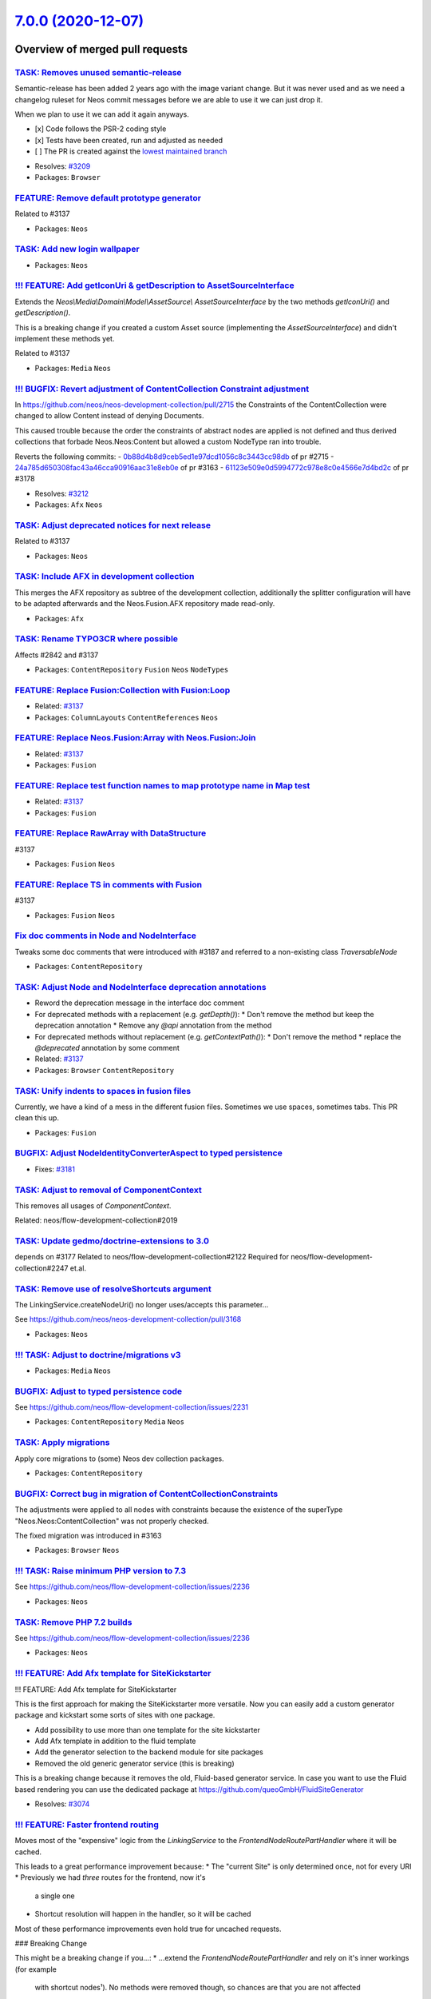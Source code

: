 `7.0.0 (2020-12-07) <https://github.com/neos/neos-development-collection/releases/tag/7.0.0>`_
==============================================================================================

Overview of merged pull requests
~~~~~~~~~~~~~~~~~~~~~~~~~~~~~~~~

`TASK: Removes unused semantic-release <https://github.com/neos/neos-development-collection/pull/3208>`_
--------------------------------------------------------------------------------------------------------

Semantic-release has been added 2 years ago with the image variant change. But it was never used and as we need a changelog ruleset for Neos commit messages before we are able to use it we can just drop it.

When we plan to use it we can add it again anyways.

- [x] Code follows the PSR-2 coding style
- [x] Tests have been created, run and adjusted as needed
- [ ] The PR is created against the `lowest maintained branch <https://www.neos.io/features/release-roadmap.html>`_

* Resolves: `#3209 <https://github.com/neos/neos-development-collection/issues/3209>`_
* Packages: ``Browser``

`FEATURE: Remove default prototype generator <https://github.com/neos/neos-development-collection/pull/3210>`_
--------------------------------------------------------------------------------------------------------------

Related to #3137

* Packages: ``Neos``

`TASK: Add new login wallpaper <https://github.com/neos/neos-development-collection/pull/3214>`_
------------------------------------------------------------------------------------------------

* Packages: ``Neos``

`!!! FEATURE: Add getIconUri & getDescription to AssetSourceInterface <https://github.com/neos/neos-development-collection/pull/3211>`_
---------------------------------------------------------------------------------------------------------------------------------------

Extends the `Neos\\Media\\Domain\\Model\\AssetSource\\ AssetSourceInterface` by the two methods `getIconUri()` and `getDescription()`.

This is a breaking change if you created a custom Asset source (implementing the `AssetSourceInterface`) and didn't implement these methods yet.

Related to #3137

* Packages: ``Media`` ``Neos``

`!!! BUGFIX: Revert adjustment of ContentCollection Constraint adjustment <https://github.com/neos/neos-development-collection/pull/3213>`_
-------------------------------------------------------------------------------------------------------------------------------------------

In https://github.com/neos/neos-development-collection/pull/2715 the Constraints of the ContentCollection were changed to allow Content instead of denying Documents.

This caused trouble because the order the constraints of abstract nodes are applied is not defined
and thus derived collections that forbade Neos.Neos:Content but allowed a custom NodeType
ran into trouble.

Reverts the following commits:
- `0b88d4b8d9ceb5ed1e97dcd1056c8c3443cc98db <https://github.com/neos/neos-development-collection/commit/0b88d4b8d9ceb5ed1e97dcd1056c8c3443cc98db>`_ of pr #2715
- `24a785d650308fac43a46cca90916aac31e8eb0e <https://github.com/neos/neos-development-collection/commit/24a785d650308fac43a46cca90916aac31e8eb0e>`_ of pr #3163
- `61123e509e0d5994772c978e8c0e4566e7d4bd2c <https://github.com/neos/neos-development-collection/commit/61123e509e0d5994772c978e8c0e4566e7d4bd2c>`_ of pr #3178

* Resolves: `#3212 <https://github.com/neos/neos-development-collection/issues/3212>`_
* Packages: ``Afx`` ``Neos``

`TASK: Adjust deprecated notices for next release <https://github.com/neos/neos-development-collection/pull/3207>`_
-------------------------------------------------------------------------------------------------------------------

Related to #3137

* Packages: ``Neos``

`TASK: Include AFX in development collection <https://github.com/neos/neos-development-collection/pull/3205>`_
--------------------------------------------------------------------------------------------------------------

This merges the AFX repository as subtree of the development collection, additionally the splitter configuration will have to be adapted afterwards and the Neos.Fusion.AFX repository made read-only.

* Packages: ``Afx``

`TASK: Rename TYPO3CR where possible <https://github.com/neos/neos-development-collection/pull/3188>`_
------------------------------------------------------------------------------------------------------

Affects #2842 and #3137

* Packages: ``ContentRepository`` ``Fusion`` ``Neos`` ``NodeTypes``

`FEATURE: Replace Fusion:Collection with Fusion:Loop <https://github.com/neos/neos-development-collection/pull/3202>`_
----------------------------------------------------------------------------------------------------------------------

* Related: `#3137 <https://github.com/neos/neos-development-collection/issues/3137>`_
* Packages: ``ColumnLayouts`` ``ContentReferences`` ``Neos``

`FEATURE: Replace Neos.Fusion:Array with Neos.Fusion:Join <https://github.com/neos/neos-development-collection/pull/3198>`_
---------------------------------------------------------------------------------------------------------------------------

* Related: `#3137 <https://github.com/neos/neos-development-collection/issues/3137>`_
* Packages: ``Fusion``

`FEATURE: Replace test function names to map prototype name in Map test <https://github.com/neos/neos-development-collection/pull/3203>`_
-----------------------------------------------------------------------------------------------------------------------------------------

* Related: `#3137 <https://github.com/neos/neos-development-collection/issues/3137>`_
* Packages: ``Fusion``

`FEATURE: Replace RawArray with DataStructure <https://github.com/neos/neos-development-collection/pull/3200>`_
---------------------------------------------------------------------------------------------------------------

#3137

* Packages: ``Fusion`` ``Neos``

`FEATURE: Replace TS in comments with Fusion <https://github.com/neos/neos-development-collection/pull/3201>`_
--------------------------------------------------------------------------------------------------------------

#3137

* Packages: ``Fusion`` ``Neos``

`Fix doc comments in Node and NodeInterface <https://github.com/neos/neos-development-collection/pull/3195>`_
-------------------------------------------------------------------------------------------------------------

Tweaks some doc comments that were introduced with #3187 and referred to a non-existing class `TraversableNode`

* Packages: ``ContentRepository``

`TASK: Adjust Node and NodeInterface deprecation annotations <https://github.com/neos/neos-development-collection/pull/3187>`_
------------------------------------------------------------------------------------------------------------------------------

* Reword the deprecation message in the interface doc comment
* For deprecated methods with a replacement (e.g. `getDepth()`):
  * Don't remove the method but keep the deprecation annotation
  * Remove any `@api` annotation from the method
* For deprecated methods without replacement (e.g. `getContextPath()`):
  * Don't remove the method
  * replace the `@deprecated` annotation by some comment

* Related: `#3137 <https://github.com/neos/neos-development-collection/issues/3137>`_
* Packages: ``Browser`` ``ContentRepository``

`TASK: Unify indents to spaces in fusion files <https://github.com/neos/neos-development-collection/pull/3186>`_
----------------------------------------------------------------------------------------------------------------

Currently, we have a kind of a mess in the different fusion files. Sometimes we use spaces, sometimes tabs. This PR clean this up.

* Packages: ``Fusion``

`BUGFIX: Adjust NodeIdentityConverterAspect to typed persistence <https://github.com/neos/neos-development-collection/pull/3183>`_
----------------------------------------------------------------------------------------------------------------------------------

* Fixes: `#3181 <https://github.com/neos/neos-development-collection/issues/3181>`_

`TASK: Adjust to removal of ComponentContext <https://github.com/neos/neos-development-collection/pull/3175>`_
--------------------------------------------------------------------------------------------------------------

This removes all usages of `ComponentContext`.

Related: neos/flow-development-collection#2019

`TASK: Update gedmo/doctrine-extensions to 3.0 <https://github.com/neos/neos-development-collection/pull/3179>`_
----------------------------------------------------------------------------------------------------------------

depends on #3177
Related to neos/flow-development-collection#2122
Required for neos/flow-development-collection#2247 et.al.

`TASK: Remove use of resolveShortcuts argument <https://github.com/neos/neos-development-collection/pull/3182>`_
----------------------------------------------------------------------------------------------------------------

The LinkingService.createNodeUri() no longer uses/accepts this
parameter…

See https://github.com/neos/neos-development-collection/pull/3168

* Packages: ``Neos``

`!!! TASK: Adjust to doctrine/migrations v3 <https://github.com/neos/neos-development-collection/pull/3177>`_
-------------------------------------------------------------------------------------------------------------

* Packages: ``Media`` ``Neos``

`BUGFIX: Adjust to typed persistence code <https://github.com/neos/neos-development-collection/pull/3180>`_
-----------------------------------------------------------------------------------------------------------

See https://github.com/neos/flow-development-collection/issues/2231

* Packages: ``ContentRepository`` ``Media`` ``Neos``

`TASK: Apply migrations <https://github.com/neos/neos-development-collection/pull/3176>`_
-----------------------------------------------------------------------------------------

Apply core migrations to (some) Neos dev collection packages.

* Packages: ``ContentRepository``

`BUGFIX: Correct bug in migration of ContentCollectionConstraints <https://github.com/neos/neos-development-collection/pull/3178>`_
-----------------------------------------------------------------------------------------------------------------------------------

The adjustments were applied to all nodes with constraints because the existence of the superType "Neos.Neos:ContentCollection" was not properly checked.

The fixed migration was introduced in #3163

* Packages: ``Browser`` ``Neos``

`!!! TASK: Raise minimum PHP version to 7.3 <https://github.com/neos/neos-development-collection/pull/3172>`_
-------------------------------------------------------------------------------------------------------------

See https://github.com/neos/flow-development-collection/issues/2236

* Packages: ``Neos``

`TASK: Remove PHP 7.2 builds <https://github.com/neos/neos-development-collection/pull/3171>`_
----------------------------------------------------------------------------------------------

See https://github.com/neos/flow-development-collection/issues/2236

* Packages: ``Neos``

`!!! FEATURE: Add Afx template for SiteKickstarter <https://github.com/neos/neos-development-collection/pull/3089>`_
--------------------------------------------------------------------------------------------------------------------

!!! FEATURE: Add Afx template for SiteKickstarter

This is the first approach for making the SiteKickstarter more versatile. Now you can easily add a custom generator package and kickstart some sorts of sites with one package.

* Add possibility to use more than one template for the site kickstarter
* Add Afx template in addition to the fluid template
* Add the generator selection to the backend module for site packages
* Removed the old generic generator service (this is breaking)

This is a breaking change because it removes the old, Fluid-based generator service.
In case you want to use the Fluid based rendering you can use the dedicated package at https://github.com/queoGmbH/FluidSiteGenerator

* Resolves: `#3074 <https://github.com/neos/neos-development-collection/issues/3074>`_

`!!! FEATURE: Faster frontend routing <https://github.com/neos/neos-development-collection/pull/3168>`_
-------------------------------------------------------------------------------------------------------

Moves most of the "expensive" logic from the `LinkingService` to the
`FrontendNodeRoutePartHandler` where it will be cached.

This leads to a great performance improvement because:
* The "current Site" is only determined once, not for every URI
* Previously we had *three* routes for the frontend, now it's
  a single one
* Shortcut resolution will happen in the handler, so it will
  be cached

Most of these performance improvements even hold true for uncached requests.

### Breaking Change

This might be a breaking change if you...:
* ...extend the `FrontendNodeRoutePartHandler` and rely on it's inner workings (for example
  with shortcut nodes¹).
  No methods were removed though, so chances are that you are not affected
* ...created (functional) tests that cover the Neos routing behavior.
  The `FrontendNodeRoutePartHandler` expects the `requestUriHost` routing
  parameter to be set (usually done via HTTP Middleware). You can simulate that behavior via:
  `$httpRequest = $httpRequest->withAttribute(ServerRequestAttributes::ROUTING_PARAMETERS, RouteParameters::createEmpty()->withParameter('requestUriHost', 'some-host'));`
* ...rely on the *internal* behavior of the `resolveShortcuts` argument of the `LinkingService`
  This is quite unlikely since we don't use that route part handler for the
  backend, where shortcut nodes are never resolved anyways.

---
¹ The Node instance passed to `resolveValue()` will no longer be the *target node* of a shortcut
  but the actual shortcut node itself. It is resolved to the target node/URI via `resolveShortcutNode()`.
  This method is `protected` so that it can be called from any subclass if needed.

* Related: `#3020 <https://github.com/neos/neos-development-collection/issues/3020>`_
* Packages: ``Neos``

`!!! FEATURE: Respect language plurals also in XliffService <https://github.com/neos/neos-development-collection/pull/3166>`_
-----------------------------------------------------------------------------------------------------------------------------

The neos-ui can not use language plurals as the UI only uses the xliff.json endpoint and the XliffService that creates the JSON returns only the singular. This change adds the plurals when they are available.

**What I did**

The XliffService always returned the first value of a translation unit. So even when a label has a plural the XliffService only used the singular. So I changed that and we are respecting now plural and singular.

**How I did it**

Added a new method getTranslationUnitValue that iterates over the translation unit values and potentially scramble the singular and plural. When we have just a singular we just use the single value for the label. If we have singular and plural we use the whole array for the label key.

**How to verify it**
Clear the Xliff cache and http://domain.foo/neos/xliff.json?locale=en and check changesApplied from the neos ui for instance.

!`Screenshot 2020-11-09 at 13 25 12 <https://user-images.githubusercontent.com/1014126/98541066-2452b580-228f-11eb-95d9-9d283b35e174.png>`_


* Resolves: `#2786 <https://github.com/neos/neos-development-collection/issues/2786>`_
* Packages: ``Neos``

`TASK: Add migration to adjust constraints of \`Neos.Neos:ContentCollections\` <https://github.com/neos/neos-development-collection/pull/3163>`_
------------------------------------------------------------------------------------------------------------------------------------------------

In PR #2715 the constraints in the `Neos.Neos:ContentCollection` were altered from allow `*` and disallow `Neos.Neos:Document` to disallow `*` and allowing `Neos.Neos:Content`.

This change adds an automatic migration to alter NodeTypes that are derived from `Neos.Neos:ContentCollection` and constraints of childNodes that are of type `Neos.Neos:ContentCollection`.

The migration will replace constraints for `*` with constraints for `Neos.Neos:Content` while preserving order.

Limitations: This will not run on nodeTypes that indirectly inherit from `Neos.Neos:ContentCollection` and `childNodes`
that are of a derived ContentCollection nodeType. However i consider such cases exotic and hope this catches 99% of the cases.

* Resolves: `#3164 <https://github.com/neos/neos-development-collection/issues/3164>`_
* Packages: ``Neos``

`TASK: Apply core migrations for Neos.ContentRepository <https://github.com/neos/neos-development-collection/pull/3167>`_
-------------------------------------------------------------------------------------------------------------------------

The core migrations are not stored in the database anymore and therefore our travis tests are failing.

**What I did**
Applied core migrations for Neos.ContentRepository

* Packages: ``ContentRepository``

`FEATURE: Lazy loading images <https://github.com/neos/neos-development-collection/pull/3149>`_
-----------------------------------------------------------------------------------------------

This will solve issue #3084

* Packages: ``NodeTypes``

`FEATURE: Add StaticResource helper to Fusion defaults <https://github.com/neos/neos-development-collection/pull/3134>`_
------------------------------------------------------------------------------------------------------------------------

Add the StaticResource EEL Helper from https://github.com/neos/flow-development-collection/pull/2174 to the Fusion defaultContext.

StaticResource.uri (packageKey, pathAndFilename, localize)
- (string) packageKey
- (string) pathAndFilename
- (boolean, optional) localize = false

StaticResource.content (packageKey, pathAndFilename, localize)
- (string) packageKey
- (string) pathAndFilename
- (boolean, optional) localize = false

This makes this helper available in afx:

```
  <link rel="stylesheet" href={StaticResource.uri('Neos.Demo', 'Public/Styles/Main.css')} media="all" />

  <style>{StaticResource.content('Neos.Demo', 'Public/Styles/Main.css')}</style>
```

* Resolves: `#3133 <https://github.com/neos/neos-development-collection/issues/3133>`_
* Packages: ``Fusion``

`FEATURE: Introduce NodeTypePresetPostprocessor <https://github.com/neos/neos-development-collection/pull/3087>`_
-----------------------------------------------------------------------------------------------------------------

Introduce `NodeTypePresetPostprocessor` and extract `IconNameMappingPostprocessor` and `DefaultPropertyEditorPostprocessor` from `NodeTypeConfigurationEnrichmentAspect`.

This allows to configure nodeType presets via settings and apply them to nodeTypes via. Other than mixins this allows to ensure consistent configurations across differently named properties to ensure a consistent editor experience.

Note: This is mainly a core adaptation of the Sitegeist.Silhoettes package https://github.com/sitegeist/Sitegeist.Silhouettes.

The presets can be applied by definining the `options.preset` for childNodes or properties.

```
Neos:
  Neos:
    nodeTypes:

      presets:

        childNodes:
          vendor:
            defaultConstraints:
              constraints:
                'Neos.Neos:Content': true
                'Neos.NodeTypes.BaseMixins:TitleMixin': true

        properties:
          vendor:
            textBlock:
              type: string
              ui:
                inlineEditable
            type: string
            defaultValue: ''
            ui:
              inlineEditable: true
              inline:
                editorOptions:
                  placeholder: 'Vendor.Site:NodeTypes.Generic:text.placeholder'
                  autoparagraph: true
                  formatting:
                    strong: true
                    em: true
                    u: false
                    underline: false
```

Presets can then be applied to nodetypes via:

```
'Vendor.Package:NodeTypeName':
  childNodes:
    column1:
      options:
        preset: 'vendor.defaultConstraints'
    column2:
      options:
        preset: 'vendor.defaultConstraints'
  properties:
    description:
      options:
        preset: 'vendor.textBlock'
```

* Resolves: `#3090 <https://github.com/neos/neos-development-collection/issues/3090>`_

This also solves two thirds of #2867  (get rid of NodeTypeConfigurationEnrichmentAspect). The last part cannot be extracted that easily as it converts the magic value `i18n` to a key built from the NodeType it was defined on.

* Packages: ``Neos``

`!!!TASK: Adjust constraints of \`Neos.Neos:ContentCollection\` to allow \`Content\` instead of denying \`Document\` <https://github.com/neos/neos-development-collection/pull/2715>`_
--------------------------------------------------------------------------------------------------------------------------------------------------------------------------------------

A ContentCollection did allow all children but Documents in the past which is unexpected and makes it needlessly harder to create derived nodetypes with custom constraints.

This constraint is now adjusted to allow nodes of `Neos.Neos:Content` inside a `Neos.Neos:ContentCollection` as anyone would expect given the nodetype name.

Additionally the test fixtures are adjusted as in one test a `ContentCollection` was moved into another. Now the respective node has a type that inherits from Content and ContentCollection.

**How to update:**  If you created NodeTypes derived from `Neos.Neos:ContentCollection` and altered the constraints to forbid `*`  you have to adjust the constraints and now forbid `Neos.Neos:Content` instead of `*`:

```
'Vendor.Site:ContentCollection':
  superTypes:
    'Neos.Neos:ContentCollection': true
  constraints:
    nodeTypes:
      // remove constraints like:
      // '*': false
      // and add the following instead
      'Neos.Neos:Content': false
      // everything else stays the same
      'Vendor.Site:Content': true
```

* Resolves: `#3119 <https://github.com/neos/neos-development-collection/issues/3119>`_
* Packages: ``Neos``

`TASK: Remove unused legacy UI setting <https://github.com/neos/neos-development-collection/pull/3130>`_
--------------------------------------------------------------------------------------------------------

Part of #3137

* Packages: ``Neos``

`FEATURE: Allow users to log in without access to the content module <https://github.com/neos/neos-development-collection/pull/3123>`_
--------------------------------------------------------------------------------------------------------------------------------------

Before, it was not possible to log in to the Neos backend without having access to the content module, as the user was automatically redirected to the content module.

With this feature, an available module is determined when a user logs in and the user is redirected to that module.

# High level features

- Users no longer need to have access to the content module to be able to log in
- There is a setting `Neos.Neos.moduleConfiguration.preferredStartModules` available to define the preferred start modules. The first module of that list, which a user has access to is chosen for the start module. If none of the listed modules can be accessed, the first module of the list of accessible modules of a user is chosen:
- The backend modules and sub modules can now be sorted using the positional array sorter

```
Neos:
  Neos:
    moduleConfiguration:
      preferredStartModules: [ 'content', 'user/usersettings' ]
```

## Details

- A user who has no access to the content module is redirected to the first (preferred) accessible content module
- A user who has access to the content module is still redirected to the content module by default
- A user without access to the content module does not see the available sites menu
- When the `preferredStartModule` is not `content`, the content module is still selectable

# Update notes

- This removes `Neos.Neos.userInterface.routeAfterLogin`, it can be dropped from custom configuration

* Resolves: `#2351 <https://github.com/neos/neos-development-collection/issues/2351>`_
Depends on: https://github.com/neos/neos-ui/pull/2793

* Packages: ``Neos``

`TASK: Remove unused backend content container <https://github.com/neos/neos-development-collection/pull/3127>`_
----------------------------------------------------------------------------------------------------------------

The view helper and the "corresponding" template seems
not to be used anywhere in the core anymore

* Packages: ``BaseMixins`` ``Neos``

`BUGFIX: Require jQuery Version 3.5.1 <https://github.com/neos/neos-development-collection/pull/3126>`_
-------------------------------------------------------------------------------------------------------

After the https://github.com/neos/neos-development-collection/pull/3023 the image selector in the backend was broken.

* Packages: ``Browser``

`TASK: Code cleanup in backend login area <https://github.com/neos/neos-development-collection/pull/3122>`_
-----------------------------------------------------------------------------------------------------------

Code cleanup and method typing in preparation of #2351
No functional changes.

* Packages: ``Neos``

`!!! TASK: Remove the backend menu API controller <https://github.com/neos/neos-development-collection/pull/3125>`_
-------------------------------------------------------------------------------------------------------------------

Seems as this is a leftover of the old UI and is not used anywhere
in the current code.

* Packages: ``Browser`` ``Neos``

`FEATURE: third parameter "sortFlags" for FlowQuery sort() <https://github.com/neos/neos-development-collection/pull/2989>`_
----------------------------------------------------------------------------------------------------------------------------

On enabling Psmb/FlatNav I stumbled over the FlowQuery sort operation having the demand for case insensitive sort.

Here's the solution: a third optional `sort()` parameter for sortOptions.

The FlowQuery `sort()` is executed utilizing PHP `arsort()`. According to the sort flags of `arsort()` (see `https://www.php.net/manual/en/function.sort <https://www.php.net/manual/en/function.sort>`_) the sort options are:

```
'SORT_REGULAR'
'SORT_NUMERIC'
'SORT_STRING'
'SORT_LOCALE_STRING'
'SORT_NATURAL'
'SORT_FLAG_CASE' (use as last option with SORT_STRING, SORT_LOCALE_STRING or SORT_NATURAL)
```
A single sort option can be supplied as string. Multiple sort options are supplied as array.

Other than the above listed sort options shall throw an error.

Omitting the third parameter leaves FlowQuery `sort()` in `SORT_REGULAR` sort mode.

How to use (example for Psmb/FlatNav) in `Settings.yaml`:
```
      frontendConfiguration:
        Psmb_FlatNav:
          presets:
            tree:
              type: tree
              label: tree
              icon: tree
            pressTags:
              label: 'Press Tags'
              icon: icon-hashtag
              type: flat
              query: 'q(node).find("[instanceof My.Site:Document.PressTag]").sort("title", "ASC", ["SORT_NATURAL", "SORT_FLAG_CASE"]).get()'
              ...
            numberTags:
              label: 'Number Tags'
              icon: arrow-circle-up
              type: flat
              query: 'q(node).find("[instanceof My.Site:Document.NumberTag]").sort("title", "ASC", "SORT_NUMERIC").get()'
              ...
```
In the line `query:` of `pressTags:` you can see FlowQuery `sort()`in action:
```
    sort("title", "ASC", ["SORT_NATURAL", "SORT_FLAG_CASE"])
```
with sort flags `["SORT_NATURAL", "SORT_FLAG_CASE"]` passed as array for natural, case insensitive sort.

The line `query:`of `numberTags:` has a single sort option `"SORT_NUMERIC"` passed as string:
```
    sort("title", "ASC", "SORT_NUMERIC")
```

* Packages: ``Neos``

`TASK: Bump elliptic from 6.5.0 to 6.5.3 in /Neos.Neos <https://github.com/neos/neos-development-collection/pull/3024>`_
------------------------------------------------------------------------------------------------------------------------

Bumps `elliptic <https://github.com/indutny/elliptic>`_ from 6.5.0 to 6.5.3.
<details>
<summary>Commits</summary>
<ul>
<li><a href="https://github.com/indutny/elliptic/commit/`8647803dc3d90506aa03021737f7b061ba959ae1 <https://github.com/neos/neos-development-collection/commit/8647803dc3d90506aa03021737f7b061ba959ae1>`_"><code>8647803</code></a> 6.5.3</li>
<li><a href="https://github.com/indutny/elliptic/commit/`856fe4d99fe7b6200556e6400b3bf585b1721bec <https://github.com/neos/neos-development-collection/commit/856fe4d99fe7b6200556e6400b3bf585b1721bec>`_"><code>856fe4d</code></a> signature: prevent malleability and overflows</li>
<li><a href="https://github.com/indutny/elliptic/commit/`60489415e545efdfd3010ae74b9726facbf08ca8 <https://github.com/neos/neos-development-collection/commit/60489415e545efdfd3010ae74b9726facbf08ca8>`_"><code>6048941</code></a> 6.5.2</li>
<li><a href="https://github.com/indutny/elliptic/commit/`9984964457c9f8a63b91b01ea103260417eca237 <https://github.com/neos/neos-development-collection/commit/9984964457c9f8a63b91b01ea103260417eca237>`_"><code>9984964</code></a> package: bump dependencies</li>
<li><a href="https://github.com/indutny/elliptic/commit/`ec735edde187a43693197f6fa3667ceade751a3a <https://github.com/neos/neos-development-collection/commit/ec735edde187a43693197f6fa3667ceade751a3a>`_"><code>ec735ed</code></a> utils: leak less information in <code>getNAF()</code></li>
<li><a href="https://github.com/indutny/elliptic/commit/`71e4e8e2f5b8f0bdbfbe106c72cc9fbc746d3d60 <https://github.com/neos/neos-development-collection/commit/71e4e8e2f5b8f0bdbfbe106c72cc9fbc746d3d60>`_"><code>71e4e8e</code></a> 6.5.1</li>
<li><a href="https://github.com/indutny/elliptic/commit/`7ec66ffa255079260126d87b1762a59ea10de5ea <https://github.com/neos/neos-development-collection/commit/7ec66ffa255079260126d87b1762a59ea10de5ea>`_"><code>7ec66ff</code></a> short: add infinity check before multiplying</li>
<li><a href="https://github.com/indutny/elliptic/commit/`ee7970b92f388e981d694be0436c4c8036b5d36c <https://github.com/neos/neos-development-collection/commit/ee7970b92f388e981d694be0436c4c8036b5d36c>`_"><code>ee7970b</code></a> travis: really move on</li>
<li><a href="https://github.com/indutny/elliptic/commit/`637d0216b58de7edee4f3eb5641295ac323acadb <https://github.com/neos/neos-development-collection/commit/637d0216b58de7edee4f3eb5641295ac323acadb>`_"><code>637d021</code></a> travis: move on</li>
<li><a href="https://github.com/indutny/elliptic/commit/`5ed0babb6467cd8575a9218265473fda926d9d42 <https://github.com/neos/neos-development-collection/commit/5ed0babb6467cd8575a9218265473fda926d9d42>`_"><code>5ed0bab</code></a> package: update deps</li>
<li>See full diff in <a href="https://github.com/indutny/elliptic/compare/v6.5.0...v6.5.3">compare view</a></li>
</ul>
</details>
<br />

`![Dependabot compatibility score <https://dependabot-badges.githubapp.com/badges/compatibility_score?dependency-name=elliptic&package-manager=npm_and_yarn&previous-version=6.5.0&new-version=6.5.3>`_](https://help.github.com/articles/configuring-automated-security-fixes)

Dependabot will resolve any conflicts with this PR as long as you don't alter it yourself. You can also trigger a rebase manually by commenting `@dependabot rebase`.

[//]: # (dependabot-automerge-start)
[//]: # (dependabot-automerge-end)

---

<details>
<summary>Dependabot commands and options</summary>
<br />

You can trigger Dependabot actions by commenting on this PR:
- `@dependabot rebase` will rebase this PR
- `@dependabot recreate` will recreate this PR, overwriting any edits that have been made to it
- `@dependabot merge` will merge this PR after your CI passes on it
- `@dependabot squash and merge` will squash and merge this PR after your CI passes on it
- `@dependabot cancel merge` will cancel a previously requested merge and block automerging
- `@dependabot reopen` will reopen this PR if it is closed
- `@dependabot close` will close this PR and stop Dependabot recreating it. You can achieve the same result by closing it manually
- `@dependabot ignore this major version` will close this PR and stop Dependabot creating any more for this major version (unless you reopen the PR or upgrade to it yourself)
- `@dependabot ignore this minor version` will close this PR and stop Dependabot creating any more for this minor version (unless you reopen the PR or upgrade to it yourself)
- `@dependabot ignore this dependency` will close this PR and stop Dependabot creating any more for this dependency (unless you reopen the PR or upgrade to it yourself)
- `@dependabot use these labels` will set the current labels as the default for future PRs for this repo and language
- `@dependabot use these reviewers` will set the current reviewers as the default for future PRs for this repo and language
- `@dependabot use these assignees` will set the current assignees as the default for future PRs for this repo and language
- `@dependabot use this milestone` will set the current milestone as the default for future PRs for this repo and language

You can disable automated security fix PRs for this repo from the `Security Alerts page <https://github.com/neos/neos-development-collection/network/alerts>`_.

</details>

* Packages: ``Neos``

`TASK: Bump jquery from 3.4.1 to 3.5.0 in /Neos.Neos <https://github.com/neos/neos-development-collection/pull/3023>`_
----------------------------------------------------------------------------------------------------------------------

Bumps `jquery <https://github.com/jquery/jquery>`_ from 3.4.1 to 3.5.0.
<details>
<summary>Release notes</summary>
<p><em>Sourced from <a href="https://github.com/jquery/jquery/releases">jquery's releases</a>.</em></p>
<blockquote>
<h2>jQuery 3.5.0 Released!</h2>
<p>See the blog post:
<a href="https://blog.jquery.com/2020/04/10/jquery-3-5-0-released/">https://blog.jquery.com/2020/04/10/jquery-3-5-0-released/</a>
and the upgrade guide:
<a href="https://jquery.com/upgrade-guide/3.5/">https://jquery.com/upgrade-guide/3.5/</a></p>
<p><strong>NOTE:</strong> Despite being a minor release, this update includes a breaking change that we had to make to fix <a href="https://github.com/advisories/GHSA-gxr4-xjj5-5px2">a security issue</a> ( <a href="https://nvd.nist.gov/vuln/detail/CVE-2020-11022"><code>CVE-2020-11022</code></a>). Please follow the blog post &amp; the upgrade guide for more details.</p>
</blockquote>
</details>
<details>
<summary>Commits</summary>
<ul>
<li><a href="https://github.com/jquery/jquery/commit/`7a0a850f3d41c0412609c1d32b1e602d4afe2f4e <https://github.com/neos/neos-development-collection/commit/7a0a850f3d41c0412609c1d32b1e602d4afe2f4e>`_"><code>7a0a850</code></a> 3.5.0</li>
<li><a href="https://github.com/jquery/jquery/commit/`8570a08f6689223aa06ca8cc51d488c6d81d44f9 <https://github.com/neos/neos-development-collection/commit/8570a08f6689223aa06ca8cc51d488c6d81d44f9>`_"><code>8570a08</code></a> Release: Update AUTHORS.txt</li>
<li><a href="https://github.com/jquery/jquery/commit/`da3dd85b63c4e3a6a768132c2a83a1a6eec24840 <https://github.com/neos/neos-development-collection/commit/da3dd85b63c4e3a6a768132c2a83a1a6eec24840>`_"><code>da3dd85</code></a> Ajax: Do not execute scripts for unsuccessful HTTP responses</li>
<li><a href="https://github.com/jquery/jquery/commit/`065143c2e93512eb0c82d1b344b71d06eb7cf01c <https://github.com/neos/neos-development-collection/commit/065143c2e93512eb0c82d1b344b71d06eb7cf01c>`_"><code>065143c</code></a> Ajax: Overwrite s.contentType with content-type header value, if any</li>
<li><a href="https://github.com/jquery/jquery/commit/`1a4f10ddc37c34c6dc3a451ee451b5c6cf367399 <https://github.com/neos/neos-development-collection/commit/1a4f10ddc37c34c6dc3a451ee451b5c6cf367399>`_"><code>1a4f10d</code></a> Tests: Blacklist one focusin test in IE</li>
<li><a href="https://github.com/jquery/jquery/commit/`9e15d6b469556eccfa607c5ecf53b20c84529125 <https://github.com/neos/neos-development-collection/commit/9e15d6b469556eccfa607c5ecf53b20c84529125>`_"><code>9e15d6b</code></a> Event: Use only one focusin/out handler per matching window &amp; document</li>
<li><a href="https://github.com/jquery/jquery/commit/`966a70909019aa09632c87c0002c522fa4a1e30e <https://github.com/neos/neos-development-collection/commit/966a70909019aa09632c87c0002c522fa4a1e30e>`_"><code>966a709</code></a> Manipulation: Skip the select wrapper for &lt;option&gt; outside of IE 9</li>
<li><a href="https://github.com/jquery/jquery/commit/`1d61fd9407e6fbe82fe55cb0b938307aa0791f77 <https://github.com/neos/neos-development-collection/commit/1d61fd9407e6fbe82fe55cb0b938307aa0791f77>`_"><code>1d61fd9</code></a> Manipulation: Make jQuery.htmlPrefilter an identity function</li>
<li><a href="https://github.com/jquery/jquery/commit/`04bf577e2f961c9dde85ddadc77f71bc7bc671cc <https://github.com/neos/neos-development-collection/commit/04bf577e2f961c9dde85ddadc77f71bc7bc671cc>`_"><code>04bf577</code></a> Selector: Update Sizzle from 2.3.4 to 2.3.5</li>
<li><a href="https://github.com/jquery/jquery/commit/`7506c9ca62a2f3ef773e19385918c31e9d62d412 <https://github.com/neos/neos-development-collection/commit/7506c9ca62a2f3ef773e19385918c31e9d62d412>`_"><code>7506c9c</code></a> Build: Resolve Travis config warnings</li>
<li>Additional commits viewable in <a href="https://github.com/jquery/jquery/compare/3.4.1...3.5.0">compare view</a></li>
</ul>
</details>
<details>
<summary>Maintainer changes</summary>
<p>This version was pushed to npm by <a href="https://www.npmjs.com/~mgol">mgol</a>, a new releaser for jquery since your current version.</p>
</details>
<br />

`![Dependabot compatibility score <https://dependabot-badges.githubapp.com/badges/compatibility_score?dependency-name=jquery&package-manager=npm_and_yarn&previous-version=3.4.1&new-version=3.5.0>`_](https://help.github.com/articles/configuring-automated-security-fixes)

Dependabot will resolve any conflicts with this PR as long as you don't alter it yourself. You can also trigger a rebase manually by commenting `@dependabot rebase`.

[//]: # (dependabot-automerge-start)
[//]: # (dependabot-automerge-end)

---

<details>
<summary>Dependabot commands and options</summary>
<br />

You can trigger Dependabot actions by commenting on this PR:
- `@dependabot rebase` will rebase this PR
- `@dependabot recreate` will recreate this PR, overwriting any edits that have been made to it
- `@dependabot merge` will merge this PR after your CI passes on it
- `@dependabot squash and merge` will squash and merge this PR after your CI passes on it
- `@dependabot cancel merge` will cancel a previously requested merge and block automerging
- `@dependabot reopen` will reopen this PR if it is closed
- `@dependabot close` will close this PR and stop Dependabot recreating it. You can achieve the same result by closing it manually
- `@dependabot ignore this major version` will close this PR and stop Dependabot creating any more for this major version (unless you reopen the PR or upgrade to it yourself)
- `@dependabot ignore this minor version` will close this PR and stop Dependabot creating any more for this minor version (unless you reopen the PR or upgrade to it yourself)
- `@dependabot ignore this dependency` will close this PR and stop Dependabot creating any more for this dependency (unless you reopen the PR or upgrade to it yourself)
- `@dependabot use these labels` will set the current labels as the default for future PRs for this repo and language
- `@dependabot use these reviewers` will set the current reviewers as the default for future PRs for this repo and language
- `@dependabot use these assignees` will set the current assignees as the default for future PRs for this repo and language
- `@dependabot use this milestone` will set the current milestone as the default for future PRs for this repo and language

You can disable automated security fix PRs for this repo from the `Security Alerts page <https://github.com/neos/neos-development-collection/network/alerts>`_.

</details>

* Packages: ``Neos``

`TASK: Bump acorn from 6.2.1 to 6.4.1 in /Neos.Neos <https://github.com/neos/neos-development-collection/pull/3022>`_
---------------------------------------------------------------------------------------------------------------------

Bumps `acorn <https://github.com/acornjs/acorn>`_ from 6.2.1 to 6.4.1.
<details>
<summary>Commits</summary>
<ul>
<li><a href="https://github.com/acornjs/acorn/commit/`9a2e9b6678e243d66846b91179d650d28453e70c <https://github.com/neos/neos-development-collection/commit/9a2e9b6678e243d66846b91179d650d28453e70c>`_"><code>9a2e9b6</code></a> Mark version 6.4.1</li>
<li><a href="https://github.com/acornjs/acorn/commit/`90a9548ea0ce351b54f956e2c4ed27cca9631284 <https://github.com/neos/neos-development-collection/commit/90a9548ea0ce351b54f956e2c4ed27cca9631284>`_"><code>90a9548</code></a> More rigorously check surrogate pairs in regexp validator</li>
<li><a href="https://github.com/acornjs/acorn/commit/`df0cf1a3e2b1a51a26c14984dc0f5412b7151b10 <https://github.com/neos/neos-development-collection/commit/df0cf1a3e2b1a51a26c14984dc0f5412b7151b10>`_"><code>df0cf1a</code></a> Mark version 6.4.0</li>
<li><a href="https://github.com/acornjs/acorn/commit/`53034126864b492da4e278628bb972cb2a9313d4 <https://github.com/neos/neos-development-collection/commit/53034126864b492da4e278628bb972cb2a9313d4>`_"><code>5303412</code></a> Also export Parser via Parser.acorn</li>
<li><a href="https://github.com/acornjs/acorn/commit/`efe273e70123449a458157dbf578afaf109a49ab <https://github.com/neos/neos-development-collection/commit/efe273e70123449a458157dbf578afaf109a49ab>`_"><code>efe273e</code></a> give token types and etc to plugins</li>
<li><a href="https://github.com/acornjs/acorn/commit/`ac6decb94a3aa4eee99230fdaf5883dfaafe8479 <https://github.com/neos/neos-development-collection/commit/ac6decb94a3aa4eee99230fdaf5883dfaafe8479>`_"><code>ac6decb</code></a> Mark version 6.3.0</li>
<li><a href="https://github.com/acornjs/acorn/commit/`7e9817d17639d95cc6dbacfde734a0626b2a7dea <https://github.com/neos/neos-development-collection/commit/7e9817d17639d95cc6dbacfde734a0626b2a7dea>`_"><code>7e9817d</code></a> Allow sourceType: module even with ecmaVersion &lt; 6</li>
<li><a href="https://github.com/acornjs/acorn/commit/`e2b8cc087386eccc2ad6fd4a02b4257833557cb3 <https://github.com/neos/neos-development-collection/commit/e2b8cc087386eccc2ad6fd4a02b4257833557cb3>`_"><code>e2b8cc0</code></a> Fix broken parsing of new expressions when allowReserved==&quot;never&quot;</li>
<li><a href="https://github.com/acornjs/acorn/commit/`1555c528855b10320ce98b4154906d7898c92990 <https://github.com/neos/neos-development-collection/commit/1555c528855b10320ce98b4154906d7898c92990>`_"><code>1555c52</code></a> Update acorn.d.ts</li>
<li>See full diff in <a href="https://github.com/acornjs/acorn/compare/6.2.1...6.4.1">compare view</a></li>
</ul>
</details>
<br />

`![Dependabot compatibility score <https://dependabot-badges.githubapp.com/badges/compatibility_score?dependency-name=acorn&package-manager=npm_and_yarn&previous-version=6.2.1&new-version=6.4.1>`_](https://help.github.com/articles/configuring-automated-security-fixes)

Dependabot will resolve any conflicts with this PR as long as you don't alter it yourself. You can also trigger a rebase manually by commenting `@dependabot rebase`.

[//]: # (dependabot-automerge-start)
[//]: # (dependabot-automerge-end)

---

<details>
<summary>Dependabot commands and options</summary>
<br />

You can trigger Dependabot actions by commenting on this PR:
- `@dependabot rebase` will rebase this PR
- `@dependabot recreate` will recreate this PR, overwriting any edits that have been made to it
- `@dependabot merge` will merge this PR after your CI passes on it
- `@dependabot squash and merge` will squash and merge this PR after your CI passes on it
- `@dependabot cancel merge` will cancel a previously requested merge and block automerging
- `@dependabot reopen` will reopen this PR if it is closed
- `@dependabot close` will close this PR and stop Dependabot recreating it. You can achieve the same result by closing it manually
- `@dependabot ignore this major version` will close this PR and stop Dependabot creating any more for this major version (unless you reopen the PR or upgrade to it yourself)
- `@dependabot ignore this minor version` will close this PR and stop Dependabot creating any more for this minor version (unless you reopen the PR or upgrade to it yourself)
- `@dependabot ignore this dependency` will close this PR and stop Dependabot creating any more for this dependency (unless you reopen the PR or upgrade to it yourself)
- `@dependabot use these labels` will set the current labels as the default for future PRs for this repo and language
- `@dependabot use these reviewers` will set the current reviewers as the default for future PRs for this repo and language
- `@dependabot use these assignees` will set the current assignees as the default for future PRs for this repo and language
- `@dependabot use this milestone` will set the current milestone as the default for future PRs for this repo and language

You can disable automated security fix PRs for this repo from the `Security Alerts page <https://github.com/neos/neos-development-collection/network/alerts>`_.

</details>

* Packages: ``Neos``

`[TASK] Add .travis.yml <https://github.com/neos/neos-development-collection/pull/32>`_
---------------------------------------------------------------------------------------

Execute unit tests on Travis CI.

`[TASK] Allow to override TYPO3.Form configuration from TS <https://github.com/neos/neos-development-collection/pull/31>`_
--------------------------------------------------------------------------------------------------------------------------

This change allow to override the Form configuration from TypoScript::

```
prototype(TYPO3.Neos.NodeTypes:Form) {
    overrideConfiguration = TYPO3.TYPO3TypoScript:RawArray {
        finishers = TYPO3.TypoScript:RawArray {
            copy = TYPO3.TypoScript:RawArray {
                options = TYPO3.TypoScript:RawArray {
                    recipientAddress = ${q(node).property('email')}
                }
            }
        }
    }
}
```

`[FEATURE] Node creation Wizard and actions on node creation <https://github.com/neos/neos-development-collection/pull/27>`_
----------------------------------------------------------------------------------------------------------------------------

WIP!

See `TYPO3.Neos.NodeTypes:Gallery` and `TYPO3.Neos.NodeTypes:Test` for ideas how to test this feature.

More info here: https://discuss.neos.io/t/rfc-allow-to-define-a-dialog-which-will-be-shown-on-node-creation/91/22

`[TASK] "Custom Backend Module" documentation <https://github.com/neos/neos-development-collection/pull/19>`_
-------------------------------------------------------------------------------------------------------------

`[FEATURE] node:repair sub command for removing broken entity references <https://github.com/neos/neos-development-collection/pull/26>`_
----------------------------------------------------------------------------------------------------------------------------------------

This change introduces a new sub command for node:repair which detects
and removes node property references to entities which don't exist.

One practical example are Image nodes whose "image" property points to
ImageVariant objects which, for whatever reason, have been removed
in the meantime. For these nodes, node:repair will now set the "image"
property to NULL.

`[TASK] Make the ConvertUrisImplementation extensible <https://github.com/neos/neos-development-collection/pull/24>`_
---------------------------------------------------------------------------------------------------------------------

With this change the ConvertUrisImplementation is more extensible.
The anonymous function is now a normal method, so now the URLs are better
expandable via an aspect.

* Resolves: `NEOS-1477 <https://jira.neos.io/browse/NEOS-1477>`_

`TASK: New FlowQuery filter operation!instanceof <https://github.com/neos/neos-development-collection/pull/23>`_
----------------------------------------------------------------------------------------------------------------

Checks if the value is not an instance of the operand.

Example of usage:

  node = ${q(node).filter('[!instanceof Acme:Node]')}

NEOS-1321 #close

`[TASK] Fix missing space and capitalization <https://github.com/neos/neos-development-collection/pull/13>`_
------------------------------------------------------------------------------------------------------------

`[TASK] Adapt Neos composer.json to new installer script <https://github.com/neos/neos-development-collection/pull/18>`_
------------------------------------------------------------------------------------------------------------------------

Adapts the Neos composer.json to the new configuration for
installer resources that works with joined repositories.
The old configuration (which won't be used anymore) is
kept for backwards compatibility reasons but should be removed
soon.

`[TASK] Security warning about public Neos demo site <https://github.com/neos/neos-development-collection/pull/12>`_
--------------------------------------------------------------------------------------------------------------------

`[TASK] Create .codeclimate.yml <https://github.com/neos/neos-development-collection/pull/6>`_
----------------------------------------------------------------------------------------------

Adds a codeclimate configuration excluding Migrations, Tests and
JavaScript libraries.

`[TASK] Add trait to avoid duplicate code in ViewHelpers <https://github.com/neos/neos-development-collection/pull/3>`_
-----------------------------------------------------------------------------------------------------------------------

The new `TypoScriptContextTrait` can be used to get
variables from the TypoScript runtime context inside a
ViewHelper as long as it's used inside a
`TypoScriptAwareView`. This helps to avoid code duplication
while avoiding long inheritance chains.

`FEATURE: Support search by property & exact value in NodeDataRepository <https://github.com/neos/neos-development-collection/pull/1>`_
---------------------------------------------------------------------------------------------------------------------------------------

Currently it is only possible to search through the properties by
giving a string that matches for any key or value found in the
jsonified properties field.

With this change, the term can also be an array to match exactly on a
given key / value combination.
The search term could be given as `['key' => 'value']`.

NEOS-1460 #close

`FEATURE: Support search by property & exact value in NodeDataRepository <https://github.com/neos/neos-development-collection/pull/1>`_
---------------------------------------------------------------------------------------------------------------------------------------

Currently it is only possible to search through the properties by
giving a string that matches for any key or value found in the
jsonified properties field.

With this change, the term can also be an array to match exactly on a
given key / value combination.
The search term could be given as `['key' => 'value']`.

NEOS-1460 #close

`[TASK] "Custom Backend Module" documentation <https://github.com/neos/neos-development-collection/pull/19>`_
-------------------------------------------------------------------------------------------------------------

`Detailed log <https://github.com/neos/neos-development-collection/compare/5.3.1...7.0.0>`_
~~~~~~~~~~~~~~~~~~~~~~~~~~~~~~~~~~~~~~~~~~~~~~~~~~~~~~~~~~~~~~~~~~~~~~~~~~~~~~~~~~~~~~~~~~~
